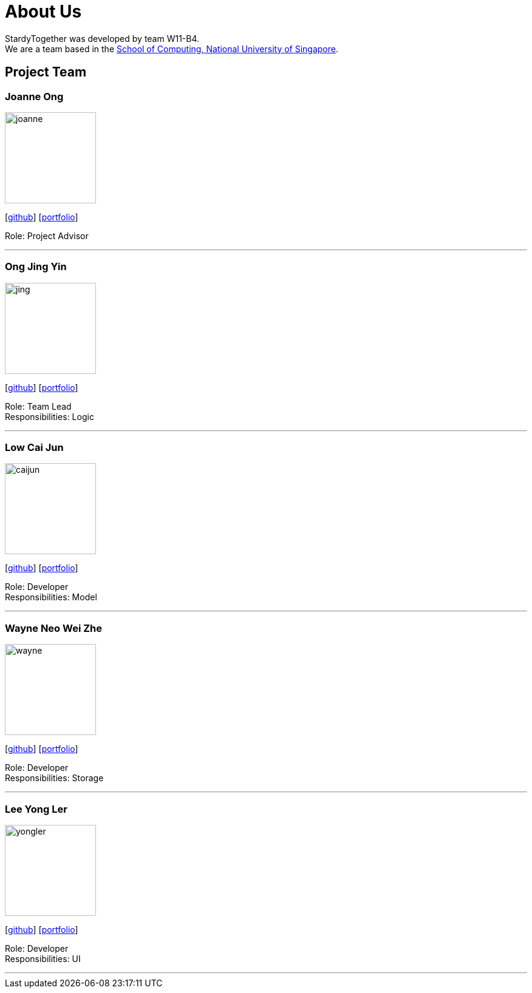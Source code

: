 = About Us
:relfileprefix: team/
:imagesDir: images
:stylesDir: stylesheets

StardyTogether was developed by team W11-B4. +
We are a team based in the http://www.comp.nus.edu.sg[School of Computing, National University of Singapore].

== Project Team

=== Joanne Ong
image::joanne.jpg[width="150", align="left"]
{empty}[https://github.com/joanneong[github]] [<<johndoe#, portfolio>>]

Role: Project Advisor

'''

=== Ong Jing Yin
image::jing.jpg[width="150", align="left"]
{empty}[http://github.com/jingyinno[github]] [<<johndoe#, portfolio>>]

Role: Team Lead +
Responsibilities: Logic

'''

=== Low Cai Jun
image::caijun.jpg[width="150", align="left"]
{empty}[http://github.com/caijun7[github]] [<<johndoe#, portfolio>>]

Role: Developer +
Responsibilities: Model

'''

=== Wayne Neo Wei Zhe
image::wayne.jpg[width="150", align="left"]
{empty}[http://github.com/m133225[github]] [<<johndoe#, portfolio>>]

Role: Developer +
Responsibilities: Storage

'''

=== Lee Yong Ler
image::yongler.jpg[width="150", align="left"]
{empty}[http://github.com/yeggasd[github]] [<<johndoe#, portfolio>>]

Role: Developer +
Responsibilities: UI

'''
